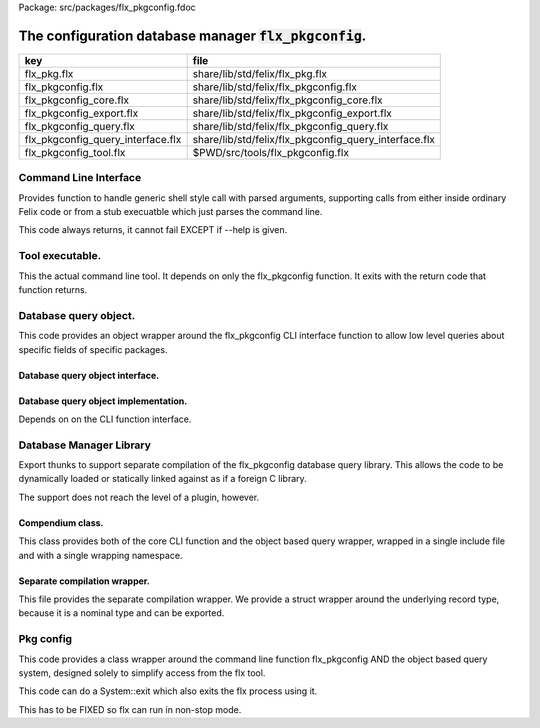 Package: src/packages/flx_pkgconfig.fdoc


==========================================================
The configuration database manager  :code:`flx_pkgconfig`.
==========================================================

================================= =====================================================
key                               file                                                  
================================= =====================================================
flx_pkg.flx                       share/lib/std/felix/flx_pkg.flx                       
flx_pkgconfig.flx                 share/lib/std/felix/flx_pkgconfig.flx                 
flx_pkgconfig_core.flx            share/lib/std/felix/flx_pkgconfig_core.flx            
flx_pkgconfig_export.flx          share/lib/std/felix/flx_pkgconfig_export.flx          
flx_pkgconfig_query.flx           share/lib/std/felix/flx_pkgconfig_query.flx           
flx_pkgconfig_query_interface.flx share/lib/std/felix/flx_pkgconfig_query_interface.flx 
flx_pkgconfig_tool.flx            $PWD/src/tools/flx_pkgconfig.flx                      
================================= =====================================================


Command Line Interface
======================

Provides function to handle generic shell style call with
parsed arguments, supporting calls from either inside
ordinary Felix code or from a stub execuatble which
just parses the command line.

This code always returns, it cannot fail EXCEPT if --help
is given.


.. index:: FlxPkgConfig_core
.. code-block:: felix
  //[flx_pkgconfig_core.flx]
  class FlxPkgConfig_core
  {
    open Lexer;
  
    gen flx_pkgconfig (args:list[string]) : int * list[string] = 
    {
      proc print_help {
        println$ "flx_pkgconfig [options] pkg pkg ...";
        println$ "  returns code 1 if any packages are missing unless --noerror is specified";
        println$ "  prints package or field list to standard output on one line";
        println$ "options: (follows GNU conventions)";
        println$ "  --path=dirname        set database directory name";
        println$ "  --path+=dirname       append database directory name";
        println$ "  --extension=fpc       set resource descriptor extensions,";
        println$ "                          default 'fpc' use 'pc' for pkgconfig databases";
        println$ "  -h";
        println$ "  --hide                only process first package in path with a given name";
        println$ "                          default, process all occurences";
        println$ "  --list                list available packages from specified set";
        println$ "  --missing             list missing packages from specified set";
        println$ "  --noerror             do not return 1 because of missing packages";
        println$ "  -r";
        println$ "  --rec                 form transitive closure of specified set based on Requires field";
        println$ "  --rec=field           form transitive closure of specified set based on specified field";
        println$ "  -b";
        println$ "  --backwards           process specified packages in reverse order";
        println$ "  --field=field         collate values of field in package set";
        println$ "  --keepleftmost        remove duplicate values in output keeping only leftmost occurrence";
        println$ "  --keeprightmost       remove duplicate values in output keeping only rightmost occurrence";
        println$ "  --keepall             keep duplicate values in output";
        println$ "  @filename             Replace with arguments from filename, one line per argument";
      }
  
      proc pre_incr:&lex_iterator = "++*$1;";
  
      union token_t = Str of string | Cmd of string | Eos;
  
      fun lexit(ini:lex_iterator, finish:lex_iterator): lex_iterator * token_t=
      {
        //println$ "lexit input='" + string_between(ini,finish)+"'";
  
        var start = ini;
  
        // already at end
        if start == finish do 
          return start, Eos;
  
        // eat white space 
        elif *start == char(' ') do 
          ++start;
          while start != finish and *start == char(' ') do ++start; done;
          return start,Eos;
  
        // double quoted string
        elif *start == char('"') do
          ++start;
          p1 := start;
          while start != finish and *start != char('"') do ++start; done;
          if start == finish do
            return start,Str (string_between(p1,start));
          else
            return start+1,Str (string_between(p1, start));
          done;
  
        // single quoted string
        elif *start == char("'") do
          ++start;
          p2 := start;
          while start != finish and *start != char("'") do ++start; done;
          if start == finish do 
            return start,Str (string_between(p2,start));
          else
            return start+1,Str (string_between(p2, start));
          done;
  
        elif *start == char("`") do
          ++start;
          p3 := start;
          while start != finish and *start != char("`") do ++start; done;
          if start == finish do 
            return start,Cmd (string_between(p3,start));
          else
            return start+1,Cmd (string_between(p3, start));
          done;
  
  
        done;
        // identifier
        p4 := start;
        while start != finish and *start != char(" ")  do ++start; done;
        return start,Str (string_between(p4,start));
      }
  
      fun lexstr(s':string): list[string] =
      {
        var s = s';
        val first = start_iterator s;
        val finish = end_iterator s;
        var current = first;
        var words = Empty[string];
        while current != finish do 
          match lexit(current,finish) with
          | next,token=>
            {
              current = next;
              match token with
              | Eos => ;
              | Str lexeme => if lexeme != "" perform words = Cons(lexeme,words);
              | Cmd cmd =>
                var res,s = System::get_stdout cmd;
                var recres = lexstr s.strip;
                words = rev recres + words;
              endmatch;
            }
          endmatch;
        done
        //println$ "Words='" + str(rev words)+"'";
        return rev words;
      }
  
      macro val streq = eq of (string * string);
  
      var path=Env::getenv("PKG_CONFIG_PATH");
  
      // parse arguments
      var fields = Empty[string];
      var pkgs = Empty[string];
  
      var hide = false; // only find first file in path
      var require_pkg_exists = true; // fail if file not found
      var missing = false; // report missing packages
      var require_field_exists = false; // fail if file doesn't contain field
      var recfields = Empty[string];
      var dolist = false;
      var listkeys = false;
      var return_code = 0;
      var backwards = false;
      enum keep_t {keepall, keepleftmost, keeprightmost};
      var keep= keepleftmost;
      var extension = "fpc";
  
      fun is_prefix_of(p:string,w:string)=> p == w.[to len p];
  
      fun xfind(flags: string, c: string) =>
       match find(flags, c) with
       | #None => false
       | Some _ => true
       endmatch
      ;
  
      proc parse_args(args:list[string])
      {
        match args with
        | #Empty => {}
        | Cons (arg,tail) =>
          {
            fun prefix(x:string)=>is_prefix_of(x,arg);
  
            if prefix("--hide") do hide = true;
            elif prefix("--backwards") do backwards = true;
            elif prefix("--list") do dolist = true;
            elif prefix("--missing") do missing = true;
            elif prefix("--noerror") do require_pkg_exists = false;
            elif prefix("--keeprightmost") do keep = keeprightmost;
            elif prefix("--keepleftmost") do keep = keepleftmost;
            elif prefix("--keepall") do keep = keepall;
  
            elif "--field" == arg.[0 to 7] do
              fields = fields + arg.[8 to];
  
            elif "--extension" == arg.[0 to 11] do
              extension = arg.[12 to];
  
            elif "-" == arg.[0 to 1] and "-" != arg.[1 to 2] do
              flags := arg.[1 to];
              if xfind(flags, "r") do
                recfields = append_unique streq recfields "Requires";
              done;
  
              if xfind(flags,"h") do hide = true; done;
              if xfind(flags,"b") do backwards = true; done;
              if xfind(flags,"l") do dolist = true; done;
  
            elif "--rec" == arg.[0 to 5] do
              var fld = arg.[6 to];
              fld = if fld == "" then "Requires" else fld endif;
              recfields = append_unique streq recfields fld;
  
            // add to path
            elif "--path+" == arg.[0 to 7] do
              val x = arg.[8 to];
              if path != "" do
                path= path + ":" + x;
              else
                path= x;
              done;
  
            // set path
            elif "--path" == arg.[0 to 6] do
              path= arg.[7 to];
  
            elif "--help" == arg do
              print_help;
              // FIXME
              System::exit(0);
  
            elif "@" == arg.[0 to 1] do
              val data = load$ strip arg.[1 to];
              parse_args$ split(data,c" \n\r\t,");
  
            // ignore unknown options
            elif "-" == arg.[0 to 1] do ;
  
            // ignore empty arguments
            elif "" == arg do ;
  
            // package name
            else
              pkgs = pkgs + arg;
            done;
            parse_args(tail);
          }
        endmatch;
      }
  
      parse_args(args);
  
      //print$ "Fields   = " + str fields; endl;
      //print$ "Packages = " + str pkgs; endl;
  
      fun reattach_drive_letters : list[string] -> list[string] =
        | Cons (a, Cons (b, tail)) =>
            if (len(a) == size 1 and isalpha(a.[0]) and b.startswith('\\')) then 
              Cons (a+':'+b, reattach_drive_letters tail)
            else
              Cons (a, reattach_drive_letters (Cons (b, tail)))
            endif
        | other => other // 1 or 0 elements left
      ;
        
      val dirs=reattach_drive_letters(split(path, char ':'));
  
      // print$ "Path = " + str dirs; endl;
  
      var result = Empty[string];
  
      fun check_id (s:string) = {
        var acc=true;
        for elt in s do acc = acc and isalphanum elt; done
        return acc;
      }
  
      fun get_field(line:string):string * string =>
          match find (line,char ':') with
          | #None => "",""
          | Some n =>
              strip line.[to n],
              strip line.[n+1 to]
          endmatch
        ;
  
  
      fun get_variable(line:string):string * string =>
          match find (line,char '=') with
          | #None => "",""
          | Some n =>
              let name = strip line.[to n] in 
              let value = strip line.[n+1 to] in
              if check_id name then name,value else "",""
          endmatch
        ;
  
      proc add_val(v:string){
       result = insert_unique streq result v;
      //  result = rev$ Cons(v, rev result);
      }
  
      proc tail_val(v:string){
         result = append_unique streq result v;
      //  result = Cons(v, result);
      }
  
      proc keep_val (v:string){
        result = result + v;
      }
  
      proc handle_pkg (pkg:string, trace:list[string]){
  //eprintln$ "Handle_pkg pkg= " + pkg + " trace= " + trace.str;
         var variables = Empty[string * string];
  
         if mem streq trace pkg return;
         var found = false;
         iter(proc (dir:string){
           val filename =
             if dir=="" then "." else dir endif + #Filename::sep + pkg + "."+extension
           ;
           //print filename; endl;
  
           // examine line of one file
           file := fopen_input filename;
           if valid file do
             if dolist do
               match keep with
               | #keepleftmost => add_val pkg;
               | #keeprightmost => tail_val pkg;
               | #keepall => keep_val pkg;
               endmatch;
             done
             var lines = Empty[string];
             var line = readln file;
             while line != "" do
               line = line.strip;
               if line != "" and line.[0] != char "#" do
                 lines = Cons(line,lines);
               done
               line = readln file;
             done
             if not backwards do lines = rev lines; done;
  
             iter (proc (line:string)
             {
               //print line;
               def var variable, var vval = get_variable(line);
               if variable != "" do
                 var bdy = search_and_replace variables vval;
                 variables = Cons ( ("${"+variable+"}",bdy), variables);
               else
                 def var key, var value = get_field(line);
                 if listkeys call add_val key;
                 var values = lexstr(value);
                 values = map (search_and_replace variables) values;
                 if mem streq fields key do
                   match keep with
                   | #keepleftmost => { iter add_val values; }
                   | #keeprightmost => { iter tail_val values; }
                   | #keepall => { iter keep_val values; }
                   endmatch;
                 done;
  //eprintln$ "Chase dependent packages key = " + key + " recfields = " + recfields.str;
                 // chase dependent packages
                 if mem streq recfields key do
  //eprintln$ "FOUND";
                   iter (proc (s:string){
                     handle_pkg$ s,Cons(pkg,trace);
                   })
                   values;
                 done
  //eprintln$ "DONE  dependent packages key = " + key + " recfields = " + recfields.str;
  
               done
             })
             lines
             ;
             fclose file;
             found = true;
             if hide return; // only find first file in path
           done;
         })
         dirs;
         if not found do
           eprintln$ "package not found: " + pkg;
           if require_pkg_exists do return_code = 1; done;
           if missing call add_val(pkg);
         done;
      }
  
      var original_pkgs = pkgs;
  //eprintln$ "+++++++++++++++++++++++++";
  //eprintln$ "TOP LEVEL HANDLING PACKAGES " + original_pkgs.str;
      while not is_empty pkgs do
        match pkgs with
        | #Empty => {}
        | Cons (pkg,tail) =>
          {
  //eprintln$ "TOP LEVEL HANDLE ONE PACKAGE " + pkg.str;
            pkgs = tail;
            handle_pkg(pkg,Empty[string]);
  //eprintln$ "DONE: TOP LEVEL HANDLE ONE PACKAGE " + pkg.str;
          }
        endmatch;
      done;
  //eprintln$ "DONE: TOP LEVEL HANDLING PACKAGES " + original_pkgs.str;
  //eprintln$ " ************************";
  
      return return_code, result;
    }
  }
  



Tool executable.
================

This the actual command line tool.
It depends on only the flx_pkgconfig function.
It exits with the return code that function returns.


.. code-block:: felix
  //[flx_pkgconfig_tool.flx]
  include "std/felix/flx_pkgconfig";
  
  header flx_pkgconfig_header = 
  """
  #include <iostream>
  #include "flx_ioutil.hpp"
  #include "flx_strutil.hpp"
  #include "flx_rtl.hpp"
  #include "flx_gc.hpp"
  """;
  
  // This KLUDGE does two independent things:
  //
  // (1) It stops problems with the GC preventing
  // building Felix in a core build.
  //
  // (2) It injects the header includes required by flx_pkgconfig
  // directly into flx_pkgconfig so the executable can be built
  // without flx or flx_pkgconfig.
  //
  // The latter is essential during the Python based bootstrap
  // build process. That process uses the flx_pkgconfig executable
  // to translate the flx.resh file produced by compiling flx.flx
  // with flxg into actual package requirements, and thence
  // into the required header file.
  //
  
  proc kludge : 1 = "PTF gcp->allow_collection_anywhere=false;" requires flx_pkgconfig_header;
  kludge();
  
  // strip any trailing space off to ease bash scripting
  var return_code, result = FlxPkgConfig::flx_pkgconfig (tail #System::args);
  
  print$ strip$ cat ' ' result; endl;
  System::exit return_code;
  


Database query object.
======================

This code provides an object wrapper around the
flx_pkgconfig CLI interface function to allow
low level queries about specific fields of specific
packages.


Database query object interface.
--------------------------------


.. index:: FlxPkgConfigQuery_interface
.. code-block:: felix
  //[flx_pkgconfig_query_interface.flx]
  class FlxPkgConfigQuery_interface
  {
    interface FlxPkgConfigQuery_t {
      query:           list[string] -> int * list[string];
      getpkgfield:     (1->0) -> string * string -> list[string];
      getpkgfield1:    (1->0) -> string * string -> string;
      getpkgfieldopt:  (1->0) -> string * string -> opt[string];
      getpkgfielddflt: (1->0) -> string * string ->  string;
      getclosure:      (1->0) -> string -> list[string];
     }
  }
  


Database query object implementation.
-------------------------------------

Depends on on the CLI function interface.

.. index:: FlxPkgConfig_query
.. code-block:: felix
  //[flx_pkgconfig_query.flx]
  include "std/felix/flx_pkgconfig_core";
  include "std/felix/flx_pkgconfig_query_interface";
  
  class FlxPkgConfig_query
  {
    object FlxPkgConfigQuery (path:list[string]) implements FlxPkgConfigQuery_interface::FlxPkgConfigQuery_t = 
    {
      var paths = 
        match path with
        | #Empty => Empty[string]
        | Cons (h,t) => 
          let 
            fun aux (lst:list[string]) (out:list[string]) => 
            match lst with
            | #Empty => rev out
            | Cons (h,t) => aux t (("--path+="+h)!out) 
            endmatch
          in
          ("--path="+h) ! aux t Empty[string]
      ;
      match path with | #Empty => assert false; | _ => ; endmatch;
  
  
      method gen query (args:list[string]) =>
        FlxPkgConfig_core::flx_pkgconfig (paths + args)
      ;
  
      // Get all the values of a field in a particular package
      method gen getpkgfield (ehandler:1->0) (pkg:string, field:string) : list[string] = {
        var result,values = query$ list$ ("--field="+field, pkg);
        if result != 0 do
          println$ "Can't find package " + pkg;
          println$ "Searching in paths:";
          for path in paths do
            println$ "  " + path;
          done
          // FIXME
          // System::exit(1);
          throw_continuation ehandler;
        done
        return values;
      }
      
      // Get the single value of a field in a particular package.
      // Bug out if missing or multiple values.
      method gen getpkgfield1 (ehandler:1->0) (pkg:string, field:string) : string = {
        var values = getpkgfield ehandler (pkg,field);
        match values with
        | Cons (h,#Empty) => return h;
        | #Empty => 
          println$ "Required field " + field + " not found in package "+pkg;
          // FIXME
          // System::exit(1);
          throw_continuation ehandler;
  
        | _ =>
          println$ "Multiple values for field " + field + " in " + pkg + " not allowed, got" + str values;
          // FIXME
          // System::exit(1);
          throw_continuation ehandler;
        endmatch;
      }
  
      // Get the single value of a field in a particular package.
      // Bug out if multiple values.
      method gen getpkgfieldopt (ehandler:1->0) (pkg:string, field:string) : opt[string] = {
        var values = getpkgfield ehandler (pkg,field);
        match values with
        | Cons (h,#Empty) => return Some h;
        | #Empty => return None[string];
        | _ =>
          println$ "Multiple values for field " + field + " in " + pkg + " not allowed, got" + str values;
          // FIXME
          // System::exit(1);
          throw_continuation ehandler;
        endmatch;
      }
  
      method gen getpkgfielddflt (ehandler:1->0) (pkg:string, field:string) : string =>
        match getpkgfieldopt ehandler (pkg, field) with
        | Some h => h
        | #None => ""
        endmatch
      ;
  
      //$ Get Requires closure.
      //$ Result is topologically sorted with each package listed
      //$ after ones it requires.
      method gen getclosure (ehandler:1->0) (pkg:string) : list[string] = {
        var result,values = FlxPkgConfig_core::flx_pkgconfig $ paths +
          "--keeprightmost" + "--rec" + "--list" +  pkg
        ;
        if result != 0 do
          println$ "missing package for closure of " + pkg;
          // FIXME
          // System::exit(1);
          throw_continuation ehandler;
        done
        return rev values;
      }
    }
  }
  



Database Manager Library
========================

Export thunks to support separate compilation
of the flx_pkgconfig database query library.
This allows the code to be dynamically loaded
or statically linked against as if a foreign C library.

The support does not reach the level of a plugin, however.


Compendium class.
-----------------

This class provides both of the core CLI function
and the object based query wrapper, wrapped in a 
single include file and with a single wrapping namespace.


.. index:: FlxPkgConfig
.. code-block:: felix
  //[flx_pkgconfig.flx]
  include "std/felix/flx_pkgconfig_core";
  include "std/felix/flx_pkgconfig_query_interface";
  include "std/felix/flx_pkgconfig_query";
  
  class FlxPkgConfig
  {
    inherit FlxPkgConfig_core;
    inherit FlxPkgConfigQuery_interface;
    inherit FlxPkgConfig_query;
  }



Separate compilation wrapper.
-----------------------------

This file provides the separate compilation wrapper.
We provide a struct wrapper around the underlying
record type, because it is a nominal type and can be 
exported.


.. code-block:: felix
  //[flx_pkgconfig_export.flx]
  include "std/felix/flx_pkgconfig";
  
  export FlxPkgConfig::flx_pkgconfig of (list[string]) as "flx_pkgconfig";
  
  export struct FlxPkgConfigQuery_struct 
  {
      query:           list[string] -> int * list[string];
      getpkgfield:     (1->0) -> string * string -> list[string];
      getpkgfield1:    (1->0) -> string * string -> string;
      getpkgfieldopt:  (1->0) -> string * string -> opt[string];
      getpkgfielddflt: (1->0) -> string * string ->  string;
      getclosure:      (1->0) -> string -> list[string];
  }
  
  gen mk_pkgconfig_query (a:FlxPkgConfigQuery_struct) => 
    FlxPkgConfig::FlxPkgConfigQuery (
      query=a.query,
      getpkgfield=a.getpkgfield,
      getpkgfield1=a.getpkgfield1,
      getpkgfieldopt=a.getpkgfieldopt,
      getpkgfielddflt=a.getpkgfielddflt,
      getclosure=a.getclosure
    )
  ;
  
  export mk_pkgconfig_query
    of (FlxPkgConfigQuery_struct)
    as "flx_pkgconfig_query"
  ;
   



Pkg config
==========

This code provides a class wrapper around the command 
line function flx_pkgconfig AND the object based query system,
designed solely to simplify access from the flx tool.

This code can do a System::exit which also exits the flx
process using it.

This has to be FIXED so flx can run in non-stop mode.


.. index:: FlxPkg
.. code-block:: felix
  //[flx_pkg.flx]
  include "std/felix/flx_pkgconfig";
  
  class FlxPkg
  {
    typedef pkgconfig_inspec_t = (
      FLX_CONFIG_DIRS: list[string],
      FLX_TARGET_DIR:string,
      EXT_EXE: string,
      EXT_STATIC_OBJ: string,
      EXT_DYNAMIC_OBJ: string,
      STATIC: int,
      LINKEXE: int,
      SLINK_STRINGS: list[string],
      DLINK_STRINGS: list[string],
      LINKER_SWITCHES: list[string],
      EXTRA_PACKAGES: list[string],
      cpp_filebase : string
    );
  
    typedef pkgconfig_outspec_t = (
      CFLAGS: list[string],
      INCLUDE_FILES: list[string],
      DRIVER_EXE: string,
      DRIVER_OBJS: list[string],
      LINK_STRINGS: list[string]
    );
  
    fun fix2word_flags (fs: list[string]) = {
      //println$ "Fix2word, input=" + fs.str;
      var output =  fold_left
       (fun (acc:list[string]) (elt:string) =>
         if prefix (elt, "---") then acc + (split (elt.[2 to], char "="))
         else acc + elt
         endif
        )
        Empty[string]
        fs
      ;
      //println$ "Fix2word, output=" + output.str;
      return output;
    }
  
  
    // Model:
    // Static link exe: return the object files required, no driver exe
    // Dynamic link exe: the same
    // DLL: return the executable (flx_run) required to run the DLL
    // 
    // We provide instructions to link the target binary and how to run it.
  
  /*
    proc ehandler () {
      eprintln$ "Flx_pkgconfig: map_package_requirements: failed, temporary ehandler invoked";
      System::exit 1;
    }
  */
    gen map_package_requirements (ehandler:1->0) (spec:pkgconfig_inspec_t) : pkgconfig_outspec_t =
    {
  
  /*
  println$ "MAP PACKAGE REQUIREMENTS: LINK " + 
    if spec.LINKEXE==1 
    then "EXE"  + " ("+if spec.STATIC==1 then "full" else "with DLL support" endif + ")" 
    else "DLL"
    endif
  ; 
  */
      var PKGCONFIG_PATH=map 
         (fun (s:string) => "--path+="+s) 
         spec.FLX_CONFIG_DIRS
      ;
      var RESH = "@"+spec.cpp_filebase+".resh";
  
      gen pkgconfl(args:list[string]) : list[string] =
      {
        if spec.EXTRA_PACKAGES != Empty[string] call
           eprintln$ "calpackages, EXTRA_PACKAGES = " + str spec.EXTRA_PACKAGES
        ;
        var allargs = PKGCONFIG_PATH+args+spec.EXTRA_PACKAGES + RESH; 
        var ret,s = FlxPkgConfig::flx_pkgconfig(allargs);
        if ret != 0 do
          eprintln$ "[FlxPkg:map_package_requirements] Error " + str ret + " executing flx_pkgconfig, args=" + str allargs;
          // FIXME
          //System::exit (1);
          throw_continuation ehandler;
        done
        return s;
      }
      gen pkgconfs(args:list[string]) : string => cat ' ' $ pkgconfl(args);
  
      var e = Empty[string];
  
      // find all include directories
      var CFLAGS=pkgconfl(e+'--field=cflags'+'--keepleftmost');
  
      // find all include files
      var INCLUDE_FILES=pkgconfl(e+'--field=includes'+'--keepleftmost');
  
  
      // find the driver package
      var DRIVER_PKG=pkgconfs(e+'--field=flx_requires_driver');
      if DRIVER_PKG == "" do DRIVER_PKG="flx_run"; done
  
      // find the driver entity
      if spec.STATIC == 0 do
        // dynamic linkage: the driver executable
        if spec.LINKEXE == 0 do
          var DRIVER_EXE= Filename::join$ list (
            spec.FLX_TARGET_DIR,
            "bin",
            DRIVER_PKG+spec.EXT_EXE
          );
          var DRIVER_OBJS = Empty[string];
        else
        // dynamic linkage: the object files for executable with DLL support
          DRIVER_OBJS =list(
            Filename::join (list (
              spec.FLX_TARGET_DIR,
              "lib",
              "rtl",
              DRIVER_PKG+"_lib_static"+
              spec.EXT_DYNAMIC_OBJ)),
            Filename::join (list (
              spec.FLX_TARGET_DIR,
              "lib",
              "rtl",
              DRIVER_PKG+"_main"+spec.EXT_DYNAMIC_OBJ))
          );
          DRIVER_EXE = "";
        done
      else
        // static linkage: the object files for full static link
        DRIVER_OBJS =list(
          Filename::join (list (
            spec.FLX_TARGET_DIR,
            "lib",
            "rtl",
            DRIVER_PKG+"_lib_static"+
            spec.EXT_STATIC_OBJ)),
          Filename::join (list (
            spec.FLX_TARGET_DIR,
            "lib",
            "rtl",
            DRIVER_PKG+"_main"+spec.EXT_STATIC_OBJ))
        );
        DRIVER_EXE = "";
      done
  
      if spec.STATIC == 0 do
        if spec.LINKEXE == 0 do
          // Linking a DLL
          var LINK_STRINGS =
            spec.DLINK_STRINGS+
            spec.LINKER_SWITCHES+
            pkgconfl(e+'-r'+'--keeprightmost'+'--field=provides_dlib'+'--field=requires_dlibs'+DRIVER_PKG);
        else
          // Linking an EXE (with DLL support)
          LINK_STRINGS =
            spec.DLINK_STRINGS +
            spec.LINKER_SWITCHES+
            pkgconfl(e+'-r'+'--keepleftmost'+'--field=provides_dlib'+'--field=requires_dlibs'+DRIVER_PKG);
        done
      else
        // static linkage: all the libraries required by the application and driver
        // This has to be recursive to find the closure.
        // Linking an EXE (fully static)
        LINK_STRINGS =
          spec.SLINK_STRINGS+
          spec.LINKER_SWITCHES+
          pkgconfl(e+'-r'+'--keeprightmost'+'--field=provides_slib'+'--field=requires_slibs'+DRIVER_PKG);
      done
      LINK_STRINGS = fold_left
        (fun (acc:list[string]) (elt:string) =>
          if prefix (elt, "---") then
           acc + split (elt.[2 to], char "=")
          else acc + elt
          endif
        )
        Empty[string]
        LINK_STRINGS
      ;
  
      return ( 
        CFLAGS = CFLAGS,
        INCLUDE_FILES = INCLUDE_FILES,
        DRIVER_EXE = DRIVER_EXE,
        DRIVER_OBJS = DRIVER_OBJS,
        LINK_STRINGS = LINK_STRINGS
      );
    }
  
    proc write_include_file(path:string, INCLUDE_FILES:list[string]) {
      var f = fopen_output(path+".includes");
      List::iter  
        (proc (i:string) { writeln$ f, "#include " + i; })
        INCLUDE_FILES
      ;
      fclose f;
    }
  
  }
  


